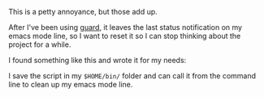 This is a petty annoyance, but those add up.

After I've been using [[https://github/guard/guard][guard]], it leaves
the last status notification on my emacs mode line, so I want to reset
it so I can stop thinking about the project for a while.

I found something like this and wrote it for my needs:

#+BEGIN_HTML
  <script src="https://gist.github.com/tamouse/4eaa00af7b415fc48ac03bcb97a4c2ac.js"></script>
#+END_HTML

I save the script in my =$HOME/bin/= folder and can call it from the
command line to clean up my emacs mode line.
